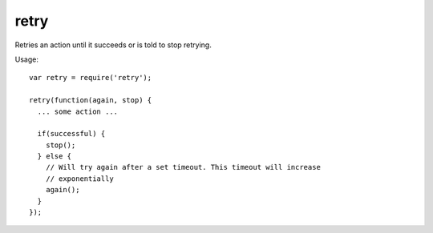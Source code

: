 retry
=====

Retries an action until it succeeds or is told to stop retrying. 

Usage::
    
    var retry = require('retry');

    retry(function(again, stop) {
      ... some action ...

      if(successful) {
        stop();
      } else {
        // Will try again after a set timeout. This timeout will increase
        // exponentially
        again();
      }
    });
